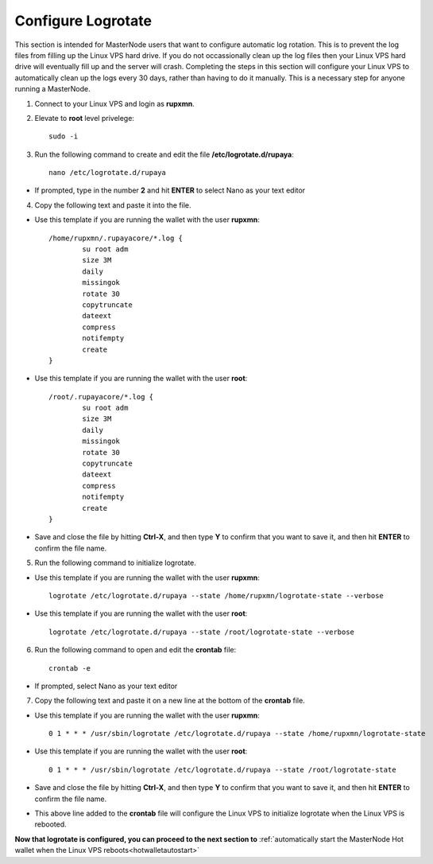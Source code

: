 .. _logrotate_mn:

===================
Configure Logrotate
===================

This section is intended for MasterNode users that want to configure automatic log rotation.  This is to prevent the log files from filling up the Linux VPS hard drive.  If you do not occassionally clean up the log files then your Linux VPS hard drive will eventually fill up and the server will crash.  Completing the steps in this section will configure your Linux VPS to automatically clean up the logs every 30 days, rather than having to do it manually.  This is a necessary step for anyone running a MasterNode. 

1. Connect to your Linux VPS and login as **rupxmn**.

2. Elevate to **root** level privelege::

	sudo -i

3. Run the following command to create and edit the file **/etc/logrotate.d/rupaya**::

	nano /etc/logrotate.d/rupaya

* If prompted, type in the number **2** and hit **ENTER** to select Nano as your text editor
	
4. Copy the following text and paste it into the file.

* Use this template if you are running the wallet with the user **rupxmn**::
	
	/home/rupxmn/.rupayacore/*.log {
		su root adm
		size 3M
		daily
		missingok
		rotate 30
		copytruncate
		dateext
		compress
		notifempty
		create
	}

* Use this template if you are running the wallet with the user **root**::
	
	/root/.rupayacore/*.log {
		su root adm
		size 3M
		daily
		missingok
		rotate 30
		copytruncate
		dateext
		compress
		notifempty
		create
	}
	
* Save and close the file by hitting **Ctrl-X**, and then type **Y** to confirm that you want to save it, and then hit **ENTER** to confirm the file name.

5. Run the following command to initialize logrotate.

* Use this template if you are running the wallet with the user **rupxmn**::

	logrotate /etc/logrotate.d/rupaya --state /home/rupxmn/logrotate-state --verbose

* Use this template if you are running the wallet with the user **root**::

	logrotate /etc/logrotate.d/rupaya --state /root/logrotate-state --verbose
	
6. Run the following command to open and edit the **crontab** file::

	crontab -e

* If prompted, select Nano as your text editor
	
7. Copy the following text and paste it on a new line at the bottom of the **crontab** file.

* Use this template if you are running the wallet with the user **rupxmn**::

	0 1 * * * /usr/sbin/logrotate /etc/logrotate.d/rupaya --state /home/rupxmn/logrotate-state

* Use this template if you are running the wallet with the user **root**::

	0 1 * * * /usr/sbin/logrotate /etc/logrotate.d/rupaya --state /root/logrotate-state
	
* Save and close the file by hitting **Ctrl-X**, and then type **Y** to confirm that you want to save it, and then hit **ENTER** to confirm the file name.
* This above line added to the **crontab** file will configure the Linux VPS to initialize logrotate when the Linux VPS is rebooted.

**Now that logrotate is configured, you can proceed to the next section to** :ref:`automatically start the MasterNode Hot wallet when the Linux VPS reboots<hotwalletautostart>`

